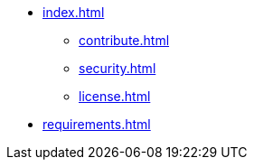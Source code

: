 * xref:index.adoc[]
** xref:contribute.adoc[]
** xref:security.adoc[]
** xref:license.adoc[]
* xref:requirements.adoc[]

